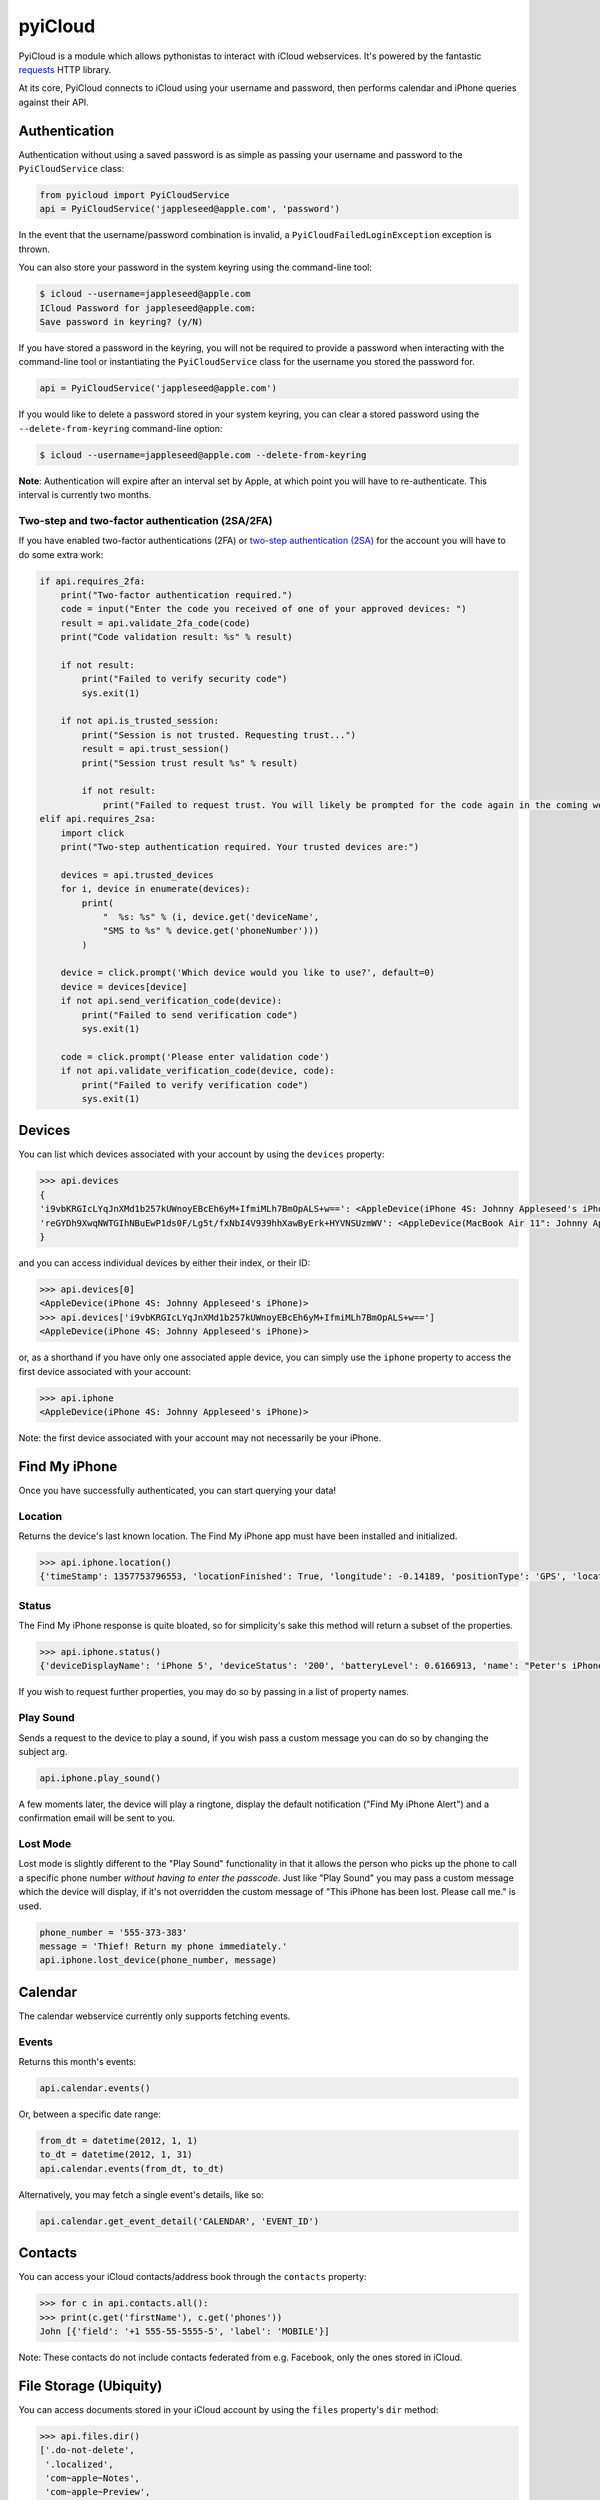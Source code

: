 ********
pyiCloud
********

.. image:: https://travis-ci.org/picklepete/pyicloud.svg?branch=master
    :alt: Check out our test status at https://travis-ci.org/picklepete/pyicloud
    :target: https://travis-ci.org/picklepete/pyicloud

.. image:: https://img.shields.io/pypi/v/pyicloud.svg
    :alt: Library version
    :target: https://pypi.org/project/pyicloud

.. image:: https://img.shields.io/pypi/pyversions/pyicloud.svg
    :alt: Supported versions
    :target: https://pypi.org/project/pyicloud

.. image:: https://pepy.tech/badge/pyicloud
    :alt: Downloads
    :target: https://pypi.org/project/pyicloud

.. image:: https://requires.io/github/Quentame/pyicloud/requirements.svg?branch=master
    :alt: Requirements Status
    :target: https://requires.io/github/Quentame/pyicloud/requirements/?branch=master

.. image:: https://img.shields.io/badge/code%20style-black-000000.svg
    :alt: Formated with Black
    :target: https://github.com/psf/black

.. image:: https://badges.gitter.im/Join%20Chat.svg
    :alt: Join the chat at https://gitter.im/picklepete/pyicloud
    :target: https://gitter.im/picklepete/pyicloud?utm_source=badge&utm_medium=badge&utm_campaign=pr-badge&utm_content=badge

PyiCloud is a module which allows pythonistas to interact with iCloud webservices. It's powered by the fantastic `requests <https://github.com/kennethreitz/requests>`_ HTTP library.

At its core, PyiCloud connects to iCloud using your username and password, then performs calendar and iPhone queries against their API.


Authentication
==============

Authentication without using a saved password is as simple as passing your username and password to the ``PyiCloudService`` class:

.. code-block:: python

    from pyicloud import PyiCloudService
    api = PyiCloudService('jappleseed@apple.com', 'password')

In the event that the username/password combination is invalid, a ``PyiCloudFailedLoginException`` exception is thrown.

You can also store your password in the system keyring using the command-line tool:

.. code-block:: console

    $ icloud --username=jappleseed@apple.com
    ICloud Password for jappleseed@apple.com:
    Save password in keyring? (y/N)

If you have stored a password in the keyring, you will not be required to provide a password when interacting with the command-line tool or instantiating the ``PyiCloudService`` class for the username you stored the password for.

.. code-block:: python

    api = PyiCloudService('jappleseed@apple.com')

If you would like to delete a password stored in your system keyring, you can clear a stored password using the ``--delete-from-keyring`` command-line option:

.. code-block:: console

    $ icloud --username=jappleseed@apple.com --delete-from-keyring

**Note**: Authentication will expire after an interval set by Apple, at which point you will have to re-authenticate. This interval is currently two months.

Two-step and two-factor authentication (2SA/2FA)
************************************************

If you have enabled two-factor authentications (2FA) or `two-step authentication (2SA) <https://support.apple.com/en-us/HT204152>`_ for the account you will have to do some extra work:

.. code-block:: python

    if api.requires_2fa:
        print("Two-factor authentication required.")
        code = input("Enter the code you received of one of your approved devices: ")
        result = api.validate_2fa_code(code)
        print("Code validation result: %s" % result)

        if not result:
            print("Failed to verify security code")
            sys.exit(1)

        if not api.is_trusted_session:
            print("Session is not trusted. Requesting trust...")
            result = api.trust_session()
            print("Session trust result %s" % result)

            if not result:
                print("Failed to request trust. You will likely be prompted for the code again in the coming weeks")
    elif api.requires_2sa:
        import click
        print("Two-step authentication required. Your trusted devices are:")

        devices = api.trusted_devices
        for i, device in enumerate(devices):
            print(
                "  %s: %s" % (i, device.get('deviceName',
                "SMS to %s" % device.get('phoneNumber')))
            )

        device = click.prompt('Which device would you like to use?', default=0)
        device = devices[device]
        if not api.send_verification_code(device):
            print("Failed to send verification code")
            sys.exit(1)

        code = click.prompt('Please enter validation code')
        if not api.validate_verification_code(device, code):
            print("Failed to verify verification code")
            sys.exit(1)

Devices
=======

You can list which devices associated with your account by using the ``devices`` property:

.. code-block:: pycon

    >>> api.devices
    {
    'i9vbKRGIcLYqJnXMd1b257kUWnoyEBcEh6yM+IfmiMLh7BmOpALS+w==': <AppleDevice(iPhone 4S: Johnny Appleseed's iPhone)>,
    'reGYDh9XwqNWTGIhNBuEwP1ds0F/Lg5t/fxNbI4V939hhXawByErk+HYVNSUzmWV': <AppleDevice(MacBook Air 11": Johnny Appleseed's MacBook Air)>
    }

and you can access individual devices by either their index, or their ID:

.. code-block:: pycon

    >>> api.devices[0]
    <AppleDevice(iPhone 4S: Johnny Appleseed's iPhone)>
    >>> api.devices['i9vbKRGIcLYqJnXMd1b257kUWnoyEBcEh6yM+IfmiMLh7BmOpALS+w==']
    <AppleDevice(iPhone 4S: Johnny Appleseed's iPhone)>

or, as a shorthand if you have only one associated apple device, you can simply use the ``iphone`` property to access the first device associated with your account:

.. code-block:: pycon

    >>> api.iphone
    <AppleDevice(iPhone 4S: Johnny Appleseed's iPhone)>

Note: the first device associated with your account may not necessarily be your iPhone.

Find My iPhone
==============

Once you have successfully authenticated, you can start querying your data!

Location
********

Returns the device's last known location. The Find My iPhone app must have been installed and initialized.

.. code-block:: pycon

    >>> api.iphone.location()
    {'timeStamp': 1357753796553, 'locationFinished': True, 'longitude': -0.14189, 'positionType': 'GPS', 'locationType': None, 'latitude': 51.501364, 'isOld': False, 'horizontalAccuracy': 5.0}

Status
******

The Find My iPhone response is quite bloated, so for simplicity's sake this method will return a subset of the properties.

.. code-block:: pycon

    >>> api.iphone.status()
    {'deviceDisplayName': 'iPhone 5', 'deviceStatus': '200', 'batteryLevel': 0.6166913, 'name': "Peter's iPhone"}

If you wish to request further properties, you may do so by passing in a list of property names.

Play Sound
**********

Sends a request to the device to play a sound, if you wish pass a custom message you can do so by changing the subject arg.

.. code-block:: python

    api.iphone.play_sound()

A few moments later, the device will play a ringtone, display the default notification ("Find My iPhone Alert") and a confirmation email will be sent to you.

Lost Mode
*********

Lost mode is slightly different to the "Play Sound" functionality in that it allows the person who picks up the phone to call a specific phone number *without having to enter the passcode*. Just like "Play Sound" you may pass a custom message which the device will display, if it's not overridden the custom message of "This iPhone has been lost. Please call me." is used.

.. code-block:: python

    phone_number = '555-373-383'
    message = 'Thief! Return my phone immediately.'
    api.iphone.lost_device(phone_number, message)


Calendar
========

The calendar webservice currently only supports fetching events.

Events
******

Returns this month's events:

.. code-block:: python

    api.calendar.events()

Or, between a specific date range:

.. code-block:: python

    from_dt = datetime(2012, 1, 1)
    to_dt = datetime(2012, 1, 31)
    api.calendar.events(from_dt, to_dt)

Alternatively, you may fetch a single event's details, like so:

.. code-block:: python

    api.calendar.get_event_detail('CALENDAR', 'EVENT_ID')


Contacts
========

You can access your iCloud contacts/address book through the ``contacts`` property:

.. code-block:: pycon

    >>> for c in api.contacts.all():
    >>> print(c.get('firstName'), c.get('phones'))
    John [{'field': '+1 555-55-5555-5', 'label': 'MOBILE'}]

Note: These contacts do not include contacts federated from e.g. Facebook, only the ones stored in iCloud.


File Storage (Ubiquity)
=======================

You can access documents stored in your iCloud account by using the ``files`` property's ``dir`` method:

.. code-block:: pycon

    >>> api.files.dir()
    ['.do-not-delete',
     '.localized',
     'com~apple~Notes',
     'com~apple~Preview',
     'com~apple~mail',
     'com~apple~shoebox',
     'com~apple~system~spotlight'
    ]

You can access children and their children's children using the filename as an index:

.. code-block:: pycon

    >>> api.files['com~apple~Notes']
    <Folder: 'com~apple~Notes'>
    >>> api.files['com~apple~Notes'].type
    'folder'
    >>> api.files['com~apple~Notes'].dir()
    ['Documents']
    >>> api.files['com~apple~Notes']['Documents'].dir()
    ['Some Document']
    >>> api.files['com~apple~Notes']['Documents']['Some Document'].name
    'Some Document'
    >>> api.files['com~apple~Notes']['Documents']['Some Document'].modified
    datetime.datetime(2012, 9, 13, 2, 26, 17)
    >>> api.files['com~apple~Notes']['Documents']['Some Document'].size
    1308134
    >>> api.files['com~apple~Notes']['Documents']['Some Document'].type
    'file'

And when you have a file that you'd like to download, the ``open`` method will return a response object from which you can read the ``content``.

.. code-block:: pycon

    >>> api.files['com~apple~Notes']['Documents']['Some Document'].open().content
    'Hello, these are the file contents'

Note: the object returned from the above ``open`` method is a `response object <http://www.python-requests.org/en/latest/api/#classes>`_ and the ``open`` method can accept any parameters you might normally use in a request using `requests <https://github.com/kennethreitz/requests>`_.

For example, if you know that the file you're opening has JSON content:

.. code-block:: pycon

    >>> api.files['com~apple~Notes']['Documents']['information.json'].open().json()
    {'How much we love you': 'lots'}
    >>> api.files['com~apple~Notes']['Documents']['information.json'].open().json()['How much we love you']
    'lots'

Or, if you're downloading a particularly large file, you may want to use the ``stream`` keyword argument, and read directly from the raw response object:

.. code-block:: pycon

    >>> download = api.files['com~apple~Notes']['Documents']['big_file.zip'].open(stream=True)
    >>> with open('downloaded_file.zip', 'wb') as opened_file:
            opened_file.write(download.raw.read())

File Storage (iCloud Drive)
===========================

You can access your iCloud Drive using an API identical to the Ubiquity one described in the previous section, except that it is rooted at ```api.drive```:

.. code-block:: pycon

    >>> api.drive.dir()
    ['Holiday Photos', 'Work Files']
    >>> api.drive['Holiday Photos']['2013']['Sicily'].dir()
    ['DSC08116.JPG', 'DSC08117.JPG']

    >>> drive_file = api.drive['Holiday Photos']['2013']['Sicily']['DSC08116.JPG']
    >>> drive_file.name
    'DSC08116.JPG'
    >>> drive_file.date_modified
    datetime.datetime(2013, 3, 21, 12, 28, 12) # NB this is UTC
    >>> drive_file.size
    2021698
    >>> drive_file.type
    'file'

The ``open`` method will return a response object from which you can read the file's contents:

.. code-block:: python

        from shutil import copyfileobj
        with drive_file.open(stream=True) as response:
            with open(drive_file.name, 'wb') as file_out:
                copyfileobj(response.raw, file_out)

To interact with files and directions the ``mkdir``, ``rename`` and ``delete`` functions are available
for a file or folder:

.. code-block:: python

    api.drive['Holiday Photos'].mkdir('2020')
    api.drive['Holiday Photos']['2020'].rename('2020_copy')
    api.drive['Holiday Photos']['2020_copy'].delete()

The ``upload`` method can be used to send a file-like object to the iCloud Drive:

.. code-block:: python

    with open('Vacation.jpeg', 'rb') as file_in:
        api.drive['Holiday Photos'].upload(file_in)

It is strongly suggested to open file handles as binary rather than text to prevent decoding errors
further down the line.

Photo Library
=======================

You can access the iCloud Photo Library through the ``photos`` property.

.. code-block:: pycon

    >>> api.photos.all
    <PhotoAlbum: 'All Photos'>

Individual albums are available through the ``albums`` property:

.. code-block:: pycon

    >>> api.photos.albums['Screenshots']
    <PhotoAlbum: 'Screenshots'>

Which you can iterate to access the photo assets.  The 'All Photos' album is sorted by `added_date` so the most recently added photos are returned first.  All other albums are sorted by `asset_date` (which represents the exif date) :

.. code-block:: pycon

    >>> for photo in api.photos.albums['Screenshots']:
            print(photo, photo.filename)
    <PhotoAsset: id=AVbLPCGkp798nTb9KZozCXtO7jds> IMG_6045.JPG

To download a photo use the `download` method, which will return a `response object <http://www.python-requests.org/en/latest/api/#classes>`_, initialized with ``stream`` set to ``True``, so you can read from the raw response object:

.. code-block:: python

    photo = next(iter(api.photos.albums['Screenshots']), None)
    download = photo.download()
    with open(photo.filename, 'wb') as opened_file:
        opened_file.write(download.raw.read())

Note: Consider using ``shutil.copyfile`` or another buffered strategy for downloading the file so that the whole file isn't read into memory before writing.

Information about each version can be accessed through the ``versions`` property:

.. code-block:: pycon

    >>> photo.versions.keys()
    ['medium', 'original', 'thumb']

To download a specific version of the photo asset, pass the version to ``download()``:

.. code-block:: python

    download = photo.download('thumb')
    with open(photo.versions['thumb']['filename'], 'wb') as thumb_file:
        thumb_file.write(download.raw.read())

To upload an image

.. code-block:: python

    api.photos.upload_file(file_path)

Note: Only limited media type is accepted, upload not support types (e.g. png) will get TYPE_UNSUPPORTED error.


Code samples
============

If you wanna see some code samples see the `code samples file </CODE_SAMPLES.md>`_.
